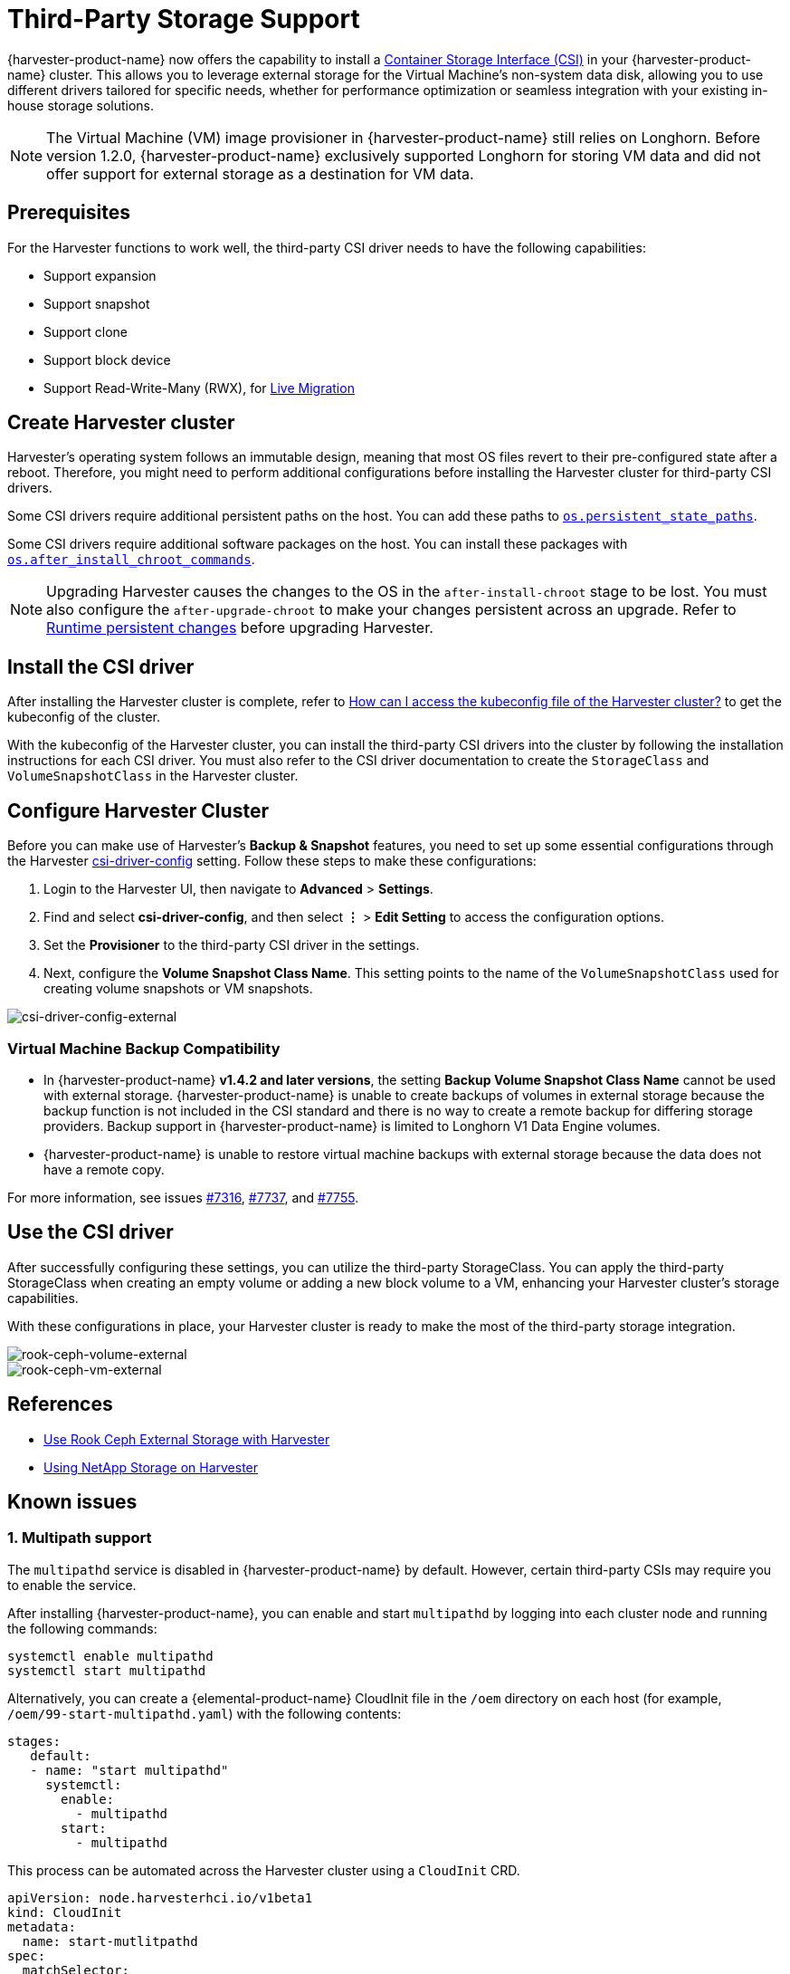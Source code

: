 = Third-Party Storage Support

{harvester-product-name} now offers the capability to install a https://kubernetes-csi.github.io/docs/introduction.html[Container Storage Interface (CSI)] in your {harvester-product-name} cluster. This allows you to leverage external storage for the Virtual Machine's non-system data disk, allowing you to use different drivers tailored for specific needs, whether for performance optimization or seamless integration with your existing in-house storage solutions.

[NOTE]
====
The Virtual Machine (VM) image provisioner in {harvester-product-name} still relies on Longhorn. Before version 1.2.0, {harvester-product-name} exclusively supported Longhorn for storing VM data and did not offer support for external storage as a destination for VM data.
====

== Prerequisites

For the Harvester functions to work well, the third-party CSI driver needs to have the following capabilities:

* Support expansion
* Support snapshot
* Support clone
* Support block device
* Support Read-Write-Many (RWX), for xref:../virtual-machines/live-migration.adoc[Live Migration]

== Create Harvester cluster

Harvester's operating system follows an immutable design, meaning that most OS files revert to their pre-configured state after a reboot. Therefore, you might need to perform additional configurations before installing the Harvester cluster for third-party CSI drivers.

Some CSI drivers require additional persistent paths on the host. You can add these paths to xref:../installation-setup/config/configuration-file.adoc#_os_persistent_state_paths[`os.persistent_state_paths`].

Some CSI drivers require additional software packages on the host. You can install these packages with xref:../installation-setup/config/configuration-file.adoc#_os_after_install_chroot_commands[`os.after_install_chroot_commands`].

[NOTE]
====
Upgrading Harvester causes the changes to the OS in the `after-install-chroot` stage to be lost. You must also configure the `after-upgrade-chroot` to make your changes persistent across an upgrade. Refer to https://rancher.github.io/elemental-toolkit/docs/customizing/runtime_persistent_changes/[Runtime persistent changes] before upgrading Harvester.
====

== Install the CSI driver

After installing the Harvester cluster is complete, refer to xref:../troubleshooting/faq.adoc#_how_can_i_access_the_kubeconfig_file_of_the_harvester_cluster[How can I access the kubeconfig file of the Harvester cluster?] to get the kubeconfig of the cluster.

With the kubeconfig of the Harvester cluster, you can install the third-party CSI drivers into the cluster by following the installation instructions for each CSI driver. You must also refer to the CSI driver documentation to create the `StorageClass` and `VolumeSnapshotClass` in the Harvester cluster.

== Configure Harvester Cluster

Before you can make use of Harvester's *Backup & Snapshot* features, you need to set up some essential configurations through the Harvester xref:../installation-setup/config/settings.adoc#_csi_driver_config[csi-driver-config] setting. Follow these steps to make these configurations:

. Login to the Harvester UI, then navigate to *Advanced* > *Settings*.
. Find and select *csi-driver-config*, and then select *⋮* > *Edit Setting* to access the configuration options.
. Set the *Provisioner* to the third-party CSI driver in the settings.
. Next, configure the *Volume Snapshot Class Name*. This setting points to the name of the `VolumeSnapshotClass` used for creating volume snapshots or VM snapshots.

image::advanced/csi-driver-config-external.png[csi-driver-config-external]

=== Virtual Machine Backup Compatibility

* In {harvester-product-name} *v1.4.2 and later versions*, the setting *Backup Volume Snapshot Class Name* cannot be used with external storage. {harvester-product-name} is unable to create backups of volumes in external storage because the backup function is not included in the CSI standard and  there is no way to create a remote backup for differing storage providers. Backup support in {harvester-product-name} is limited to Longhorn V1 Data Engine volumes.
* {harvester-product-name} is unable to restore virtual machine backups with external storage because the data does not have a remote copy.

For more information, see issues https://github.com/harvester/harvester/issues/7316[#7316], https://github.com/harvester/harvester/issues/7737[#7737], and https://github.com/harvester/harvester/issues/7755[#7755].

== Use the CSI driver

After successfully configuring these settings, you can utilize the third-party StorageClass. You can apply the third-party StorageClass when creating an empty volume or adding a new block volume to a VM, enhancing your Harvester cluster's storage capabilities.

With these configurations in place, your Harvester cluster is ready to make the most of the third-party storage integration.

image::advanced/rook-ceph-volume-external.png[rook-ceph-volume-external]

image::advanced/rook-ceph-vm-external.png[rook-ceph-vm-external]

== References

* https://harvesterhci.io/kb/use_rook_ceph_external_storage[Use Rook Ceph External Storage with Harvester]
* https://harvesterhci.io/kb/install_netapp_trident_csi[Using NetApp Storage on Harvester]

== Known issues

=== 1. Multipath support

The `multipathd` service is disabled in {harvester-product-name} by default. However, certain third-party CSIs may require you to enable the service.

After installing {harvester-product-name}, you can enable and start `multipathd` by logging into each cluster node and running the following commands:

[,shell]
----
systemctl enable multipathd
systemctl start multipathd
----

Alternatively, you can create a {elemental-product-name} CloudInit file in the `/oem` directory on each host (for example, `/oem/99-start-multipathd.yaml`) with the following contents:

[,yaml]
----
stages:
   default:
   - name: "start multipathd"
     systemctl:
       enable:
         - multipathd
       start:
         - multipathd
----

This process can be automated across the Harvester cluster using a `CloudInit` CRD.

[,yaml]
----
apiVersion: node.harvesterhci.io/v1beta1
kind: CloudInit
metadata:
  name: start-mutlitpathd
spec:
  matchSelector:
    harvesterhci.io/managed: "true"
  filename: 99-start-mutlitpathd
  contents: |
    stages:
      default:
        - name: "start multipathd"
          systemctl:
            enable:
              - multipathd
            start:
              - multipathd
  paused: false
----